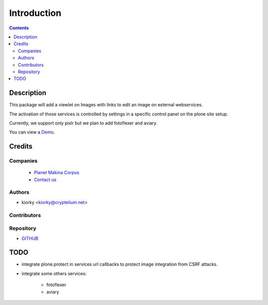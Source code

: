 ==============================
Introduction
==============================

.. contents::


Description
============

This package will add a viewlet on Images with links to edit an image on external webservices.

The activation of those services is controlled by settings in a specific control panel on the plone site setup.


Currently, we support only pixlr but we plan to add fotoflexer and aviary.

You can view a `Demo <http://www.youtube.com/watch?v=tCCJelVmYOE>`_.


Credits
========
Companies
---------
|makinacom|_

  * `Planet Makina Corpus <http://www.makina-corpus.org>`_
  * `Contact us <mailto:python@makina-corpus.org>`_

.. |makinacom| image:: http://depot.makina-corpus.org/public/logo.gif
.. _makinacom:  http://www.makina-corpus.com

Authors
------------

- kiorky  <kiorky@cryptelium.net>

Contributors
-----------------


Repository
------------

- `GITHUB <https://github.com/collective/collective.externalimageeditor>`_


TODO
=====
- integrate plone.protect in services url callbacks to protect image integration from CSRF attacks.
- integrate some others services:

      - fotoflexer
      - aviary


